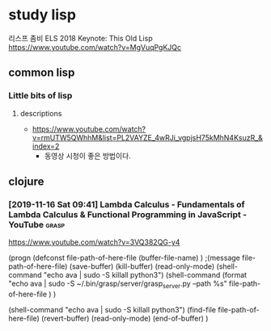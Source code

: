 
* study lisp
리스프 좀비 ELS 2018 Keynote: This Old Lisp https://www.youtube.com/watch?v=MgVuqPgKJQc

** common lisp
*** Little bits of lisp 

**** descriptions
- https://www.youtube.com/watch?v=rmUTW5QWhhM&list=PL2VAYZE_4wRJi_vgpjsH75kMhN4KsuzR_&index=2
    - 동영상 시청이 좋은 방법이다.



** clojure

*** [2019-11-16 Sat 09:41] Lambda Calculus - Fundamentals of Lambda Calculus & Functional Programming in JavaScript - YouTube :grasp:
  https://www.youtube.com/watch?v=3VQ382QG-y4

   (progn (defconst file-path-of-here-file (buffer-file-name) )
  ;(message file-path-of-here-file)
  (save-buffer) (kill-buffer)
	  (read-only-mode)
  (shell-command "echo ava | sudo -S killall python3")
  (shell-command (format "echo ava | sudo -S ~/.bin/grasp/server/grasp_server.py --path %s" file-path-of-here-file ) )

  (shell-command "echo ava | sudo -S killall python3")
  (find-file file-path-of-here-file)
  (revert-buffer)
	  (read-only-mode)
  (end-of-buffer)
  )



